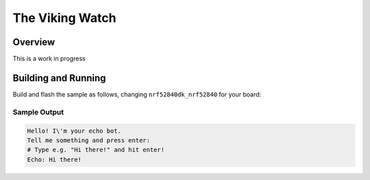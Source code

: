 .. Software for the Viking watch:

The Viking Watch
##################

Overview
********

This is a work in progress

Building and Running
********************

Build and flash the sample as follows, changing ``nrf52840dk_nrf52840`` for
your board:

.. zephyr-app-commands::
   :zephyr-app: samples/drivers/uart/echo_bot
   :board: nrf52840dk_nrf52840
   :goals: build flash
   :compact:

Sample Output
=============

.. code-block:: console

    Hello! I\'m your echo bot.
    Tell me something and press enter:
    # Type e.g. "Hi there!" and hit enter!
    Echo: Hi there!
